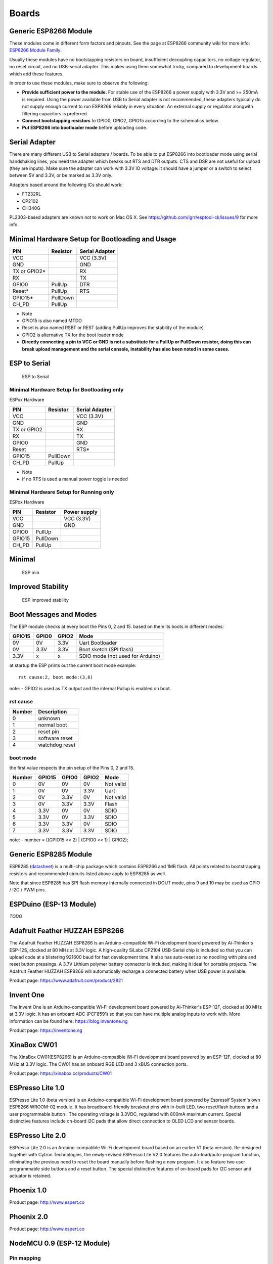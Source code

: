 Boards
======

Generic ESP8266 Module
----------------------

These modules come in different form factors and pinouts. See the page at ESP8266 community wiki for more info: `ESP8266 Module Family <http://www.esp8266.com/wiki/doku.php?id=esp8266-module-family>`__.

Usually these modules have no bootstapping resistors on board, insufficient decoupling capacitors, no voltage regulator, no reset circuit, and no USB-serial adapter. This makes using them somewhat tricky, compared to development boards which add these features.

In order to use these modules, make sure to observe the following:

-  **Provide sufficient power to the module.** For stable use of the ESP8266 a power supply with 3.3V and >= 250mA is required. Using the power available from USB to Serial adapter is not recommended, these adapters typically do not supply enough current to run ESP8266 reliably in every situation. An external supply or regulator alongwith filtering capacitors is preferred.

-  **Connect bootstapping resistors** to GPIO0, GPIO2, GPIO15 according to the schematics below.

-  **Put ESP8266 into bootloader mode** before uploading code.

Serial Adapter
--------------

There are many different USB to Serial adapters / boards. To be able to put ESP8266 into bootloader mode using serial handshaking lines, you need the adapter which breaks out RTS and DTR outputs. CTS and DSR are not useful for upload (they are inputs). Make sure the adapter can work with 3.3V IO voltage: it should have a jumper or a switch to select between 5V and 3.3V, or be marked as 3.3V only.

Adapters based around the following ICs should work:

-  FT232RL
-  CP2102
-  CH340G

PL2303-based adapters are known not to work on Mac OS X. See https://github.com/igrr/esptool-ck/issues/9 for more info.

Minimal Hardware Setup for Bootloading and Usage
------------------------------------------------

+-----------------+------------+------------------+
| PIN             | Resistor   | Serial Adapter   |
+=================+============+==================+
| VCC             |            | VCC (3.3V)       |
+-----------------+------------+------------------+
| GND             |            | GND              |
+-----------------+------------+------------------+
| TX or GPIO2\*   |            | RX               |
+-----------------+------------+------------------+
| RX              |            | TX               |
+-----------------+------------+------------------+
| GPIO0           | PullUp     | DTR              |
+-----------------+------------+------------------+
| Reset\*         | PullUp     | RTS              |
+-----------------+------------+------------------+
| GPIO15\*        | PullDown   |                  |
+-----------------+------------+------------------+
| CH\_PD          | PullUp     |                  |
+-----------------+------------+------------------+

-  Note
-  GPIO15 is also named MTDO
-  Reset is also named RSBT or REST (adding PullUp improves the
   stability of the module)
-  GPIO2 is alternative TX for the boot loader mode
-  **Directly connecting a pin to VCC or GND is not a substitute for a
   PullUp or PullDown resistor, doing this can break upload management
   and the serial console, instability has also been noted in some
   cases.**

ESP to Serial
-------------

.. figure:: ESP_to_serial.png
   :alt: ESP to Serial

   ESP to Serial

Minimal Hardware Setup for Bootloading only
~~~~~~~~~~~~~~~~~~~~~~~~~~~~~~~~~~~~~~~~~~~

ESPxx Hardware

+---------------+------------+------------------+
| PIN           | Resistor   | Serial Adapter   |
+===============+============+==================+
| VCC           |            | VCC (3.3V)       |
+---------------+------------+------------------+
| GND           |            | GND              |
+---------------+------------+------------------+
| TX or GPIO2   |            | RX               |
+---------------+------------+------------------+
| RX            |            | TX               |
+---------------+------------+------------------+
| GPIO0         |            | GND              |
+---------------+------------+------------------+
| Reset         |            | RTS\*            |
+---------------+------------+------------------+
| GPIO15        | PullDown   |                  |
+---------------+------------+------------------+
| CH\_PD        | PullUp     |                  |
+---------------+------------+------------------+

-  Note
-  if no RTS is used a manual power toggle is needed

Minimal Hardware Setup for Running only
~~~~~~~~~~~~~~~~~~~~~~~~~~~~~~~~~~~~~~~

ESPxx Hardware

+----------+------------+----------------+
| PIN      | Resistor   | Power supply   |
+==========+============+================+
| VCC      |            | VCC (3.3V)     |
+----------+------------+----------------+
| GND      |            | GND            |
+----------+------------+----------------+
| GPIO0    | PullUp     |                |
+----------+------------+----------------+
| GPIO15   | PullDown   |                |
+----------+------------+----------------+
| CH\_PD   | PullUp     |                |
+----------+------------+----------------+

Minimal
-------

.. figure:: ESP_min.png
   :alt: ESP min

   ESP min

Improved Stability
------------------

.. figure:: ESP_improved_stability.png
   :alt: ESP improved stability

   ESP improved stability

Boot Messages and Modes
-----------------------

The ESP module checks at every boot the Pins 0, 2 and 15. based on them its boots in different modes:

+----------+---------+---------+------------------------------------+
| GPIO15   | GPIO0   | GPIO2   | Mode                               |
+==========+=========+=========+====================================+
| 0V       | 0V      | 3.3V    | Uart Bootloader                    |
+----------+---------+---------+------------------------------------+
| 0V       | 3.3V    | 3.3V    | Boot sketch (SPI flash)            |
+----------+---------+---------+------------------------------------+
| 3.3V     | x       | x       | SDIO mode (not used for Arduino)   |
+----------+---------+---------+------------------------------------+

at startup the ESP prints out the current boot mode example:

::

    rst cause:2, boot mode:(3,6)

note: - GPIO2 is used as TX output and the internal Pullup is enabled on boot.

rst cause
~~~~~~~~~

+----------+------------------+
| Number   | Description      |
+==========+==================+
| 0        | unknown          |
+----------+------------------+
| 1        | normal boot      |
+----------+------------------+
| 2        | reset pin        |
+----------+------------------+
| 3        | software reset   |
+----------+------------------+
| 4        | watchdog reset   |
+----------+------------------+

boot mode
~~~~~~~~~

the first value respects the pin setup of the Pins 0, 2 and 15.

+----------+----------+---------+---------+-------------+
| Number   | GPIO15   | GPIO0   | GPIO2   | Mode        |
+==========+==========+=========+=========+=============+
| 0        | 0V       | 0V      | 0V      | Not valid   |
+----------+----------+---------+---------+-------------+
| 1        | 0V       | 0V      | 3.3V    | Uart        |
+----------+----------+---------+---------+-------------+
| 2        | 0V       | 3.3V    | 0V      | Not valid   |
+----------+----------+---------+---------+-------------+
| 3        | 0V       | 3.3V    | 3.3V    | Flash       |
+----------+----------+---------+---------+-------------+
| 4        | 3.3V     | 0V      | 0V      | SDIO        |
+----------+----------+---------+---------+-------------+
| 5        | 3.3V     | 0V      | 3.3V    | SDIO        |
+----------+----------+---------+---------+-------------+
| 6        | 3.3V     | 3.3V    | 0V      | SDIO        |
+----------+----------+---------+---------+-------------+
| 7        | 3.3V     | 3.3V    | 3.3V    | SDIO        |
+----------+----------+---------+---------+-------------+

note: - number = ((GPIO15 << 2) \| (GPIO0 << 1) \| GPIO2);

Generic ESP8285 Module
----------------------

ESP8285 (`datasheet <http://www.espressif.com/sites/default/files/0a-esp8285_datasheet_en_v1.0_20160422.pdf>`__) is a multi-chip package which contains ESP8266 and 1MB flash. All points related to bootstrapping resistors and recommended circuits listed above apply to ESP8285 as well.

Note that since ESP8285 has SPI flash memory internally connected in DOUT mode, pins 9 and 10 may be used as GPIO / I2C / PWM pins.

ESPDuino (ESP-13 Module)
------------------------

*TODO*

Adafruit Feather HUZZAH ESP8266
-------------------------------

The Adafruit Feather HUZZAH ESP8266 is an Arduino-compatible Wi-Fi development board powered by Ai-Thinker's ESP-12S, clocked at 80 MHz at 3.3V logic. A high-quality SiLabs CP2104 USB-Serial chip is included so that you can upload code at a blistering 921600 baud for fast development time. It also has auto-reset so no noodling with pins and reset button pressings. A 3.7V Lithium polymer battery connector is included, making it ideal for portable projects. The Adafruit Feather HUZZAH ESP8266 will automatically recharge a connected battery when USB power is available.

Product page: https://www.adafruit.com/product/2821

Invent One
----------

The Invent One is an Arduino-compatible Wi-Fi development board powered by Ai-Thinker's ESP-12F, clocked at 80 MHz at 3.3V logic. It has an onboard ADC (PCF8591) so that you can have multiple analog inputs to work with. More information can be found here: https://blog.inventone.ng

Product page: https://inventone.ng

XinaBox CW01
------------

The XinaBox CW01(ESP8266) is an Arduino-compatible Wi-Fi development board powered by an ESP-12F, clocked at 80 MHz at 3.3V logic. The CW01 has an onboard RGB LED and 3 xBUS connection ports.

Product page: https://xinabox.cc/products/CW01

ESPresso Lite 1.0
-----------------

ESPresso Lite 1.0 (beta version) is an Arduino-compatible Wi-Fi development board powered by Espressif System's own ESP8266 WROOM-02 module. It has breadboard-friendly breakout pins with in-built LED, two reset/flash buttons and a user programmable button . The operating voltage is 3.3VDC, regulated with 800mA maximum current. Special distinctive features include on-board I2C pads that allow direct connection to OLED LCD and sensor boards.

ESPresso Lite 2.0
-----------------

ESPresso Lite 2.0 is an Arduino-compatible Wi-Fi development board based on an earlier V1 (beta version). Re-designed together with Cytron Technologies, the newly-revised ESPresso Lite V2.0 features the auto-load/auto-program function, eliminating the previous need to reset the board manually before flashing a new program. It also feature two user programmable side buttons and a reset button. The special distinctive features of on-board pads for I2C sensor and actuator is retained.

Phoenix 1.0
-----------

Product page: http://www.espert.co

Phoenix 2.0
-----------

Product page: http://www.espert.co

NodeMCU 0.9 (ESP-12 Module)
---------------------------

Pin mapping
~~~~~~~~~~~

Pin numbers written on the board itself do not correspond to ESP8266 GPIO pin numbers. Constants are defined to make using this board easier:

.. code:: c++

    static const uint8_t D0   = 16;
    static const uint8_t D1   = 5;
    static const uint8_t D2   = 4;
    static const uint8_t D3   = 0;
    static const uint8_t D4   = 2;
    static const uint8_t D5   = 14;
    static const uint8_t D6   = 12;
    static const uint8_t D7   = 13;
    static const uint8_t D8   = 15;
    static const uint8_t D9   = 3;
    static const uint8_t D10  = 1;

If you want to use NodeMCU pin 5, use D5 for pin number, and it will be translated to 'real' GPIO pin 14.

NodeMCU 1.0 (ESP-12E Module)
----------------------------

This module is sold under many names for around $6.50 on AliExpress and it's one of the cheapest, fully integrated ESP8266 solutions.

It's an open hardware design with an ESP-12E core and 4 MB of SPI flash.

According to the manufacturer, "with a micro USB cable, you can connect NodeMCU devkit to your laptop and flash it without any trouble". This is more or less true: the board comes with a CP2102 onboard USB to serial adapter which just works, well, the majority of the time. Sometimes flashing fails and you have to reset the board by holding down FLASH +
RST, then releasing FLASH, then releasing RST. This forces the CP2102 device to power cycle and to be re-numbered by Linux.

The board also features a NCP1117 voltage regulator, a blue LED on GPIO16 and a 220k/100k Ohm voltage divider on the ADC input pin.
The ESP-12E usually has a led connected on GPIO2.

Full pinout and PDF schematics can be found `here <https://github.com/nodemcu/nodemcu-devkit-v1.0>`__

Olimex MOD-WIFI-ESP8266(-DEV)
-----------------------------

This board comes with 2 MB of SPI flash and optional accessories (e.g. evaluation board ESP8266-EVB or BAT-BOX for batteries).

The basic module has three solder jumpers that allow you to switch the operating mode between SDIO, UART and FLASH.

The board is shipped for FLASH operation mode, with jumpers TD0JP=0, IO0JP=1, IO2JP=1.

Since jumper IO0JP is tied to GPIO0, which is PIN 21, you'll have to ground it before programming with a USB to serial adapter and reset the board by power cycling it.

UART pins for programming and serial I/O are GPIO1 (TXD, pin 3) and GPIO3 (RXD, pin 4).

You can find the board schematics `here <https://github.com/OLIMEX/ESP8266/blob/master/HARDWARE/MOD-WIFI-ESP8266-DEV/MOD-WIFI-ESP8266-DEV_schematic.pdf>`__

SparkFun ESP8266 Thing
----------------------

Product page: https://www.sparkfun.com/products/13231

SparkFun ESP8266 Thing Dev
--------------------------

Product page: https://www.sparkfun.com/products/13711

SweetPea ESP-210
----------------

*TODO*

LOLIN(WEMOS) D1 R2 & mini
-------------------------

Product page: https://www.wemos.cc/

LOLIN(WEMOS) D1 mini Pro
------------------------

Product page: https://www.wemos.cc/

LOLIN(WEMOS) D1 mini Lite
-------------------------

Parameters in Arduino IDE:
~~~~~~~~~~~~~~~~~~~~~~~~~~

- Card: "WEMOS D1 Mini Lite"
- Flash Size: "1M (512K SPIFFS)"
- CPU Frequency: "80 Mhz"

Power:
~~~~~~

- 5V pin : 4.7V 500mA output when the board is powered by USB ; 3.5V-6V input
- 3V3 pin : 3.3V 500mA regulated output
- Digital pins : 3.3V 30mA.

links:
~~~~~~

- Product page: https://www.wemos.cc/
- Board schematic: https://wiki.wemos.cc/_media/products:d1:sch_d1_mini_lite_v1.0.0.pdf
- ESP8285 datasheet: https://www.espressif.com/sites/default/files/0a-esp8285_datasheet_en_v1.0_20160422.pdf
- Voltage regulator datasheet: http://pdf-datasheet.datasheet.netdna-cdn.com/pdf-down/M/E/6/ME6211-Microne.pdf

WeMos D1 R1
-----------

Product page: https://www.wemos.cc/

ESPino (ESP-12 Module)
----------------------

ESPino integrates the ESP-12 module with a 3.3v regulator, CP2104 USB-Serial bridge and a micro USB connector for easy programming. It is designed for fitting in a breadboard and has an RGB Led and two buttons for easy prototyping.

For more information about the hardware, pinout diagram and programming procedures, please see the `datasheet <https://github.com/makerlabmx/ESPino-tools/raw/master/Docs/ESPino-Datasheet-EN.pdf>`__.

Product page: http://www.espino.io/en

ThaiEasyElec's ESPino
---------------------

ESPino by ThaiEasyElec using WROOM-02 module from Espressif Systems with 4 MB Flash.

We will update an English description soon. - Product page:
http://thaieasyelec.com/products/wireless-modules/wifi-modules/espino-wifi-development-board-detail.html
- Schematics:
www.thaieasyelec.com/downloads/ETEE052/ETEE052\_ESPino\_Schematic.pdf -
Dimensions:
http://thaieasyelec.com/downloads/ETEE052/ETEE052\_ESPino\_Dimension.pdf
- Pinouts:
http://thaieasyelec.com/downloads/ETEE052/ETEE052\_ESPino\_User\_Manual\_TH\_v1\_0\_20160204.pdf (Please see pg. 8)

WifInfo
-------

WifInfo integrates the ESP-12 or ESP-07+Ext antenna module with a 3.3v regulator and the hardware to be able to measure French telemetry issue from ERDF powering meter serial output. It has a USB connector for powering, an RGB WS2812 Led, 4 pins I2C connector to fit OLED or sensor, and two buttons + FTDI connector and auto reset feature.

For more information, please see WifInfo related `blog <http://hallard.me/category/wifinfo/>`__ entries, `github <https://github.com/hallard/WifInfo>`__ and `community <https://community.hallard.me/category/16/wifinfo>`__ forum.

Arduino
-------

*TODO*

4D Systems gen4 IoD Range
-------------------------

gen4-IoD Range of ESP8266 powered Display Modules by 4D Systems.

2.4", 2.8" and 3.2" TFT LCD with uSD card socket and Resistive Touch. Chip Antenna + uFL Connector.

Datasheet and associated downloads can be found on the 4D Systems product page.

The gen4-IoD range can be programmed using the Arduino IDE and also the 4D Systems Workshop4 IDE, which incorporates many additional graphics benefits. GFX4d library is available, along with a number of demo applications.

- Product page: http://www.4dsystems.com.au/product/gen4-IoD

Digistump Oak
-------------

The Oak requires an `Serial Adapter`_ for a serial connection or flashing; its micro USB port is only for power.

To make a serial connection, wire the adapter's **TX to P3**, **RX to P4**, and **GND** to **GND**.  Supply 3.3v from the serial adapter if not already powered via USB.

To put the board into bootloader mode, configure a serial connection as above, connect **P2 to GND**, then re-apply power.  Once flashing is complete, remove the connection from P2 to GND, then re-apply power to boot into normal mode.

WiFiduino
---------

Product page: https://wifiduino.com/esp8266

Amperka WiFi Slot
-----------------

Product page: http://wiki.amperka.ru/wifi-slot

Seeed Wio Link
--------------

Wio Link is designed to simplify your IoT development. It is an ESP8266 based open-source Wi-Fi development board to create IoT applications by virtualizing plug-n-play modules to RESTful APIs with mobile APPs. Wio Link is also compatible with the Arduino IDE.

Please DO NOTICE that you MUST pull up pin 15 to enable the power for Grove ports, the board is designed like this for the purpose of peripherals power management.

Product page: https://www.seeedstudio.com/Wio-Link-p-2604.html

ESPectro Core
-------------

ESPectro Core is ESP8266 development board as the culmination of our 3+ year experience in exploring and developing products with ESP8266 MCU.

Initially designed for kids in mind, everybody should be able to use it. Yet it's still hacker-friendly as we break out all ESP8266 ESP-12F pins.

More details at https://shop.makestro.com/product/espectrocore/

Schirmilabs Eduino WiFi
-----------------------

Eduino WiFi is an Arduino-compatible DIY WiFi development board using an ESP-12 module

Product page: https://schirmilabs.de/?page_id=165

